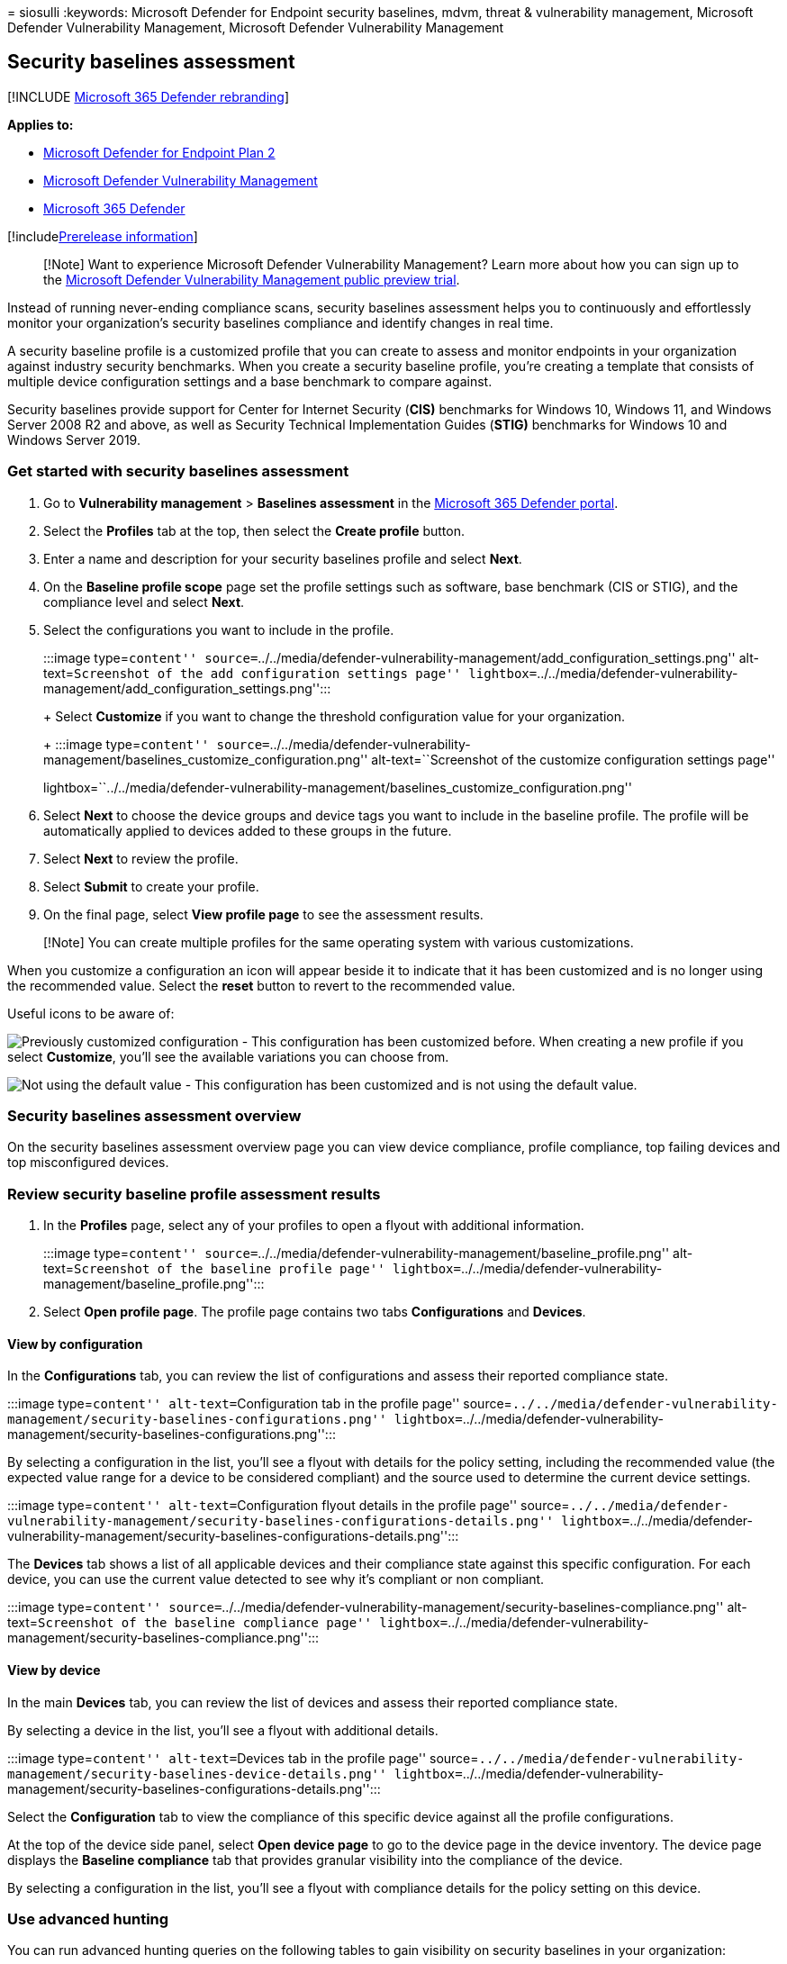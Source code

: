 = 
siosulli
:keywords: Microsoft Defender for Endpoint security baselines, mdvm,
threat & vulnerability management, Microsoft Defender Vulnerability
Management, Microsoft Defender Vulnerability Management

== Security baselines assessment

{empty}[!INCLUDE link:../../includes/microsoft-defender.md[Microsoft 365
Defender rebranding]]

*Applies to:*

* https://go.microsoft.com/fwlink/?linkid=2154037[Microsoft Defender for
Endpoint Plan 2]
* link:index.yml[Microsoft Defender Vulnerability Management]
* https://go.microsoft.com/fwlink/?linkid=2118804[Microsoft 365
Defender]

{empty}[!includelink:../../includes/prerelease.md[Prerelease
information]]

____
[!Note] Want to experience Microsoft Defender Vulnerability Management?
Learn more about how you can sign up to the
link:../defender-vulnerability-management/get-defender-vulnerability-management.md[Microsoft
Defender Vulnerability Management public preview trial].
____

Instead of running never-ending compliance scans, security baselines
assessment helps you to continuously and effortlessly monitor your
organization’s security baselines compliance and identify changes in
real time.

A security baseline profile is a customized profile that you can create
to assess and monitor endpoints in your organization against industry
security benchmarks. When you create a security baseline profile, you’re
creating a template that consists of multiple device configuration
settings and a base benchmark to compare against.

Security baselines provide support for Center for Internet Security
(*CIS)* benchmarks for Windows 10, Windows 11, and Windows Server 2008
R2 and above, as well as Security Technical Implementation Guides
(*STIG)* benchmarks for Windows 10 and Windows Server 2019.

=== Get started with security baselines assessment

[arabic]
. Go to *Vulnerability management* > *Baselines assessment* in the
https://security.microsoft.com[Microsoft 365 Defender portal].
. Select the *Profiles* tab at the top, then select the *Create profile*
button.
. Enter a name and description for your security baselines profile and
select *Next*.
. On the *Baseline profile scope* page set the profile settings such as
software, base benchmark (CIS or STIG), and the compliance level and
select *Next*.
. Select the configurations you want to include in the profile.
+
:::image type=``content''
source=``../../media/defender-vulnerability-management/add_configuration_settings.png''
alt-text=``Screenshot of the add configuration settings page''
lightbox=``../../media/defender-vulnerability-management/add_configuration_settings.png'':::
+
Select *Customize* if you want to change the threshold configuration
value for your organization.
+
:::image type=``content''
source=``../../media/defender-vulnerability-management/baselines_customize_configuration.png''
alt-text=``Screenshot of the customize configuration settings page''
lightbox=``../../media/defender-vulnerability-management/baselines_customize_configuration.png'':::
. Select *Next* to choose the device groups and device tags you want to
include in the baseline profile. The profile will be automatically
applied to devices added to these groups in the future.
. Select *Next* to review the profile.
. Select *Submit* to create your profile.
. On the final page, select *View profile page* to see the assessment
results.

____
[!Note] You can create multiple profiles for the same operating system
with various customizations.
____

When you customize a configuration an icon will appear beside it to
indicate that it has been customized and is no longer using the
recommended value. Select the *reset* button to revert to the
recommended value.

Useful icons to be aware of:

image:../../media/defender-vulnerability-management/previous_customization.png[Previously
customized configuration] - This configuration has been customized
before. When creating a new profile if you select *Customize*, you’ll
see the available variations you can choose from.

image:../../media/defender-vulnerability-management/customized_value.png[Not
using the default value] - This configuration has been customized and is
not using the default value.

=== Security baselines assessment overview

On the security baselines assessment overview page you can view device
compliance, profile compliance, top failing devices and top
misconfigured devices.

=== Review security baseline profile assessment results

[arabic]
. In the *Profiles* page, select any of your profiles to open a flyout
with additional information.
+
:::image type=``content''
source=``../../media/defender-vulnerability-management/baseline_profile.png''
alt-text=``Screenshot of the baseline profile page''
lightbox=``../../media/defender-vulnerability-management/baseline_profile.png'':::
. Select *Open profile page*. The profile page contains two tabs
*Configurations* and *Devices*.

==== View by configuration

In the *Configurations* tab, you can review the list of configurations
and assess their reported compliance state.

:::image type=``content'' alt-text=``Configuration tab in the profile
page''
source=``../../media/defender-vulnerability-management/security-baselines-configurations.png''
lightbox=``../../media/defender-vulnerability-management/security-baselines-configurations.png'':::

By selecting a configuration in the list, you’ll see a flyout with
details for the policy setting, including the recommended value (the
expected value range for a device to be considered compliant) and the
source used to determine the current device settings.

:::image type=``content'' alt-text=``Configuration flyout details in the
profile page''
source=``../../media/defender-vulnerability-management/security-baselines-configurations-details.png''
lightbox=``../../media/defender-vulnerability-management/security-baselines-configurations-details.png'':::

The *Devices* tab shows a list of all applicable devices and their
compliance state against this specific configuration. For each device,
you can use the current value detected to see why it’s compliant or non
compliant.

:::image type=``content''
source=``../../media/defender-vulnerability-management/security-baselines-compliance.png''
alt-text=``Screenshot of the baseline compliance page''
lightbox=``../../media/defender-vulnerability-management/security-baselines-compliance.png'':::

==== View by device

In the main *Devices* tab, you can review the list of devices and assess
their reported compliance state.

By selecting a device in the list, you’ll see a flyout with additional
details.

:::image type=``content'' alt-text=``Devices tab in the profile page''
source=``../../media/defender-vulnerability-management/security-baselines-device-details.png''
lightbox=``../../media/defender-vulnerability-management/security-baselines-configurations-details.png'':::

Select the *Configuration* tab to view the compliance of this specific
device against all the profile configurations.

At the top of the device side panel, select *Open device page* to go to
the device page in the device inventory. The device page displays the
*Baseline compliance* tab that provides granular visibility into the
compliance of the device.

By selecting a configuration in the list, you’ll see a flyout with
compliance details for the policy setting on this device.

=== Use advanced hunting

You can run advanced hunting queries on the following tables to gain
visibility on security baselines in your organization:

* *DeviceBaselineComplianceProfiles*: provides details on created
profiles.
* *DeviceBaselineComplianceAssessment*: device compliance related
information.
* *DeviceBaselineComplianceAssessmentKB*: general settings for CIS and
STIG benchmarks (not related to any device).

=== Related articles

* link:tvm-weaknesses.md[Vulnerabilities in my organization]
* link:../defender-endpoint/advanced-hunting-schema-reference.md[Advanced
hunting schema reference]
